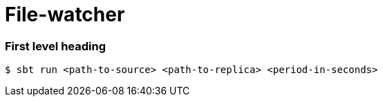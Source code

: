 = File-watcher


=== First level heading

```bash
$ sbt run <path-to-source> <path-to-replica> <period-in-seconds>
```
